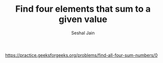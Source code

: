 #+TITLE: Find four elements that sum to a given value
#+AUTHOR: Seshal Jain
#+TAGS[]: search_sort
https://practice.geeksforgeeks.org/problems/find-all-four-sum-numbers/0
